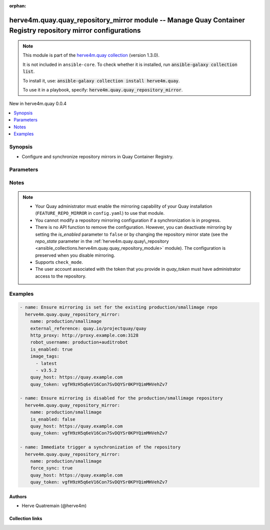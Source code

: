 
.. Document meta

:orphan:

.. |antsibull-internal-nbsp| unicode:: 0xA0
    :trim:

.. meta::
  :antsibull-docs: 2.11.0

.. Anchors

.. _ansible_collections.herve4m.quay.quay_repository_mirror_module:

.. Anchors: short name for ansible.builtin

.. Title

herve4m.quay.quay_repository_mirror module -- Manage Quay Container Registry repository mirror configurations
+++++++++++++++++++++++++++++++++++++++++++++++++++++++++++++++++++++++++++++++++++++++++++++++++++++++++++++

.. Collection note

.. note::
    This module is part of the `herve4m.quay collection <https://galaxy.ansible.com/ui/repo/published/herve4m/quay/>`_ (version 1.3.0).

    It is not included in ``ansible-core``.
    To check whether it is installed, run :code:`ansible-galaxy collection list`.

    To install it, use: :code:`ansible-galaxy collection install herve4m.quay`.

    To use it in a playbook, specify: :code:`herve4m.quay.quay_repository_mirror`.

.. version_added

.. rst-class:: ansible-version-added

New in herve4m.quay 0.0.4

.. contents::
   :local:
   :depth: 1

.. Deprecated


Synopsis
--------

.. Description

- Configure and synchronize repository mirrors in Quay Container Registry.


.. Aliases


.. Requirements






.. Options

Parameters
----------

.. raw:: html

  <table class="colwidths-auto ansible-option-table docutils align-default" style="width: 100%">
  <thead>
  <tr class="row-odd">
    <th class="head"><p>Parameter</p></th>
    <th class="head"><p>Comments</p></th>
  </tr>
  </thead>
  <tbody>
  <tr class="row-even">
    <td><div class="ansible-option-cell">
      <div class="ansibleOptionAnchor" id="parameter-external_reference"></div>
      <p class="ansible-option-title"><strong>external_reference</strong></p>
      <a class="ansibleOptionLink" href="#parameter-external_reference" title="Permalink to this option"></a>
      <p class="ansible-option-type-line">
        <span class="ansible-option-type">string</span>
      </p>
    </div></td>
    <td><div class="ansible-option-cell">
      <p>Path to the remote container repository to synchronize, such as quay.io/projectquay/quay for example.</p>
      <p>That parameter is required when creating the mirroring configuration.</p>
    </div></td>
  </tr>
  <tr class="row-odd">
    <td><div class="ansible-option-cell">
      <div class="ansibleOptionAnchor" id="parameter-external_registry_password"></div>
      <p class="ansible-option-title"><strong>external_registry_password</strong></p>
      <a class="ansibleOptionLink" href="#parameter-external_registry_password" title="Permalink to this option"></a>
      <p class="ansible-option-type-line">
        <span class="ansible-option-type">string</span>
      </p>
    </div></td>
    <td><div class="ansible-option-cell">
      <p>Password to use for pulling the image from the remote registry.</p>
    </div></td>
  </tr>
  <tr class="row-even">
    <td><div class="ansible-option-cell">
      <div class="ansibleOptionAnchor" id="parameter-external_registry_username"></div>
      <p class="ansible-option-title"><strong>external_registry_username</strong></p>
      <a class="ansibleOptionLink" href="#parameter-external_registry_username" title="Permalink to this option"></a>
      <p class="ansible-option-type-line">
        <span class="ansible-option-type">string</span>
      </p>
    </div></td>
    <td><div class="ansible-option-cell">
      <p>Username to use for pulling the image from the remote registry.</p>
    </div></td>
  </tr>
  <tr class="row-odd">
    <td><div class="ansible-option-cell">
      <div class="ansibleOptionAnchor" id="parameter-force_sync"></div>
      <p class="ansible-option-title"><strong>force_sync</strong></p>
      <a class="ansibleOptionLink" href="#parameter-force_sync" title="Permalink to this option"></a>
      <p class="ansible-option-type-line">
        <span class="ansible-option-type">boolean</span>
      </p>
    </div></td>
    <td><div class="ansible-option-cell">
      <p>Triggers an immediate image synchronization.</p>
      <p class="ansible-option-line"><strong class="ansible-option-choices">Choices:</strong></p>
      <ul class="simple">
        <li><p><code class="ansible-value literal notranslate ansible-option-default-bold"><strong>false</strong></code> <span class="ansible-option-choices-default-mark">← (default)</span></p></li>
        <li><p><code class="ansible-value literal notranslate ansible-option-choices-entry">true</code></p></li>
      </ul>

    </div></td>
  </tr>
  <tr class="row-even">
    <td><div class="ansible-option-cell">
      <div class="ansibleOptionAnchor" id="parameter-http_proxy"></div>
      <p class="ansible-option-title"><strong>http_proxy</strong></p>
      <a class="ansibleOptionLink" href="#parameter-http_proxy" title="Permalink to this option"></a>
      <p class="ansible-option-type-line">
        <span class="ansible-option-type">string</span>
      </p>
    </div></td>
    <td><div class="ansible-option-cell">
      <p>HTTP proxy to use for accessing the remote container registry.</p>
      <p>See the <code class='docutils literal notranslate'>curl</code> documentation for more details.</p>
      <p>By default, no proxy is used.</p>
    </div></td>
  </tr>
  <tr class="row-odd">
    <td><div class="ansible-option-cell">
      <div class="ansibleOptionAnchor" id="parameter-https_proxy"></div>
      <p class="ansible-option-title"><strong>https_proxy</strong></p>
      <a class="ansibleOptionLink" href="#parameter-https_proxy" title="Permalink to this option"></a>
      <p class="ansible-option-type-line">
        <span class="ansible-option-type">string</span>
      </p>
    </div></td>
    <td><div class="ansible-option-cell">
      <p>HTTPS proxy to use for accessing the remote container registry.</p>
      <p>See the <code class='docutils literal notranslate'>curl</code> documentation for more details.</p>
      <p>By default, no proxy is used.</p>
    </div></td>
  </tr>
  <tr class="row-even">
    <td><div class="ansible-option-cell">
      <div class="ansibleOptionAnchor" id="parameter-image_tags"></div>
      <p class="ansible-option-title"><strong>image_tags</strong></p>
      <a class="ansibleOptionLink" href="#parameter-image_tags" title="Permalink to this option"></a>
      <p class="ansible-option-type-line">
        <span class="ansible-option-type">list</span>
        / <span class="ansible-option-elements">elements=string</span>
      </p>
    </div></td>
    <td><div class="ansible-option-cell">
      <p>List of image tags to be synchronized from the remote repository.</p>
    </div></td>
  </tr>
  <tr class="row-odd">
    <td><div class="ansible-option-cell">
      <div class="ansibleOptionAnchor" id="parameter-is_enabled"></div>
      <p class="ansible-option-title"><strong>is_enabled</strong></p>
      <a class="ansibleOptionLink" href="#parameter-is_enabled" title="Permalink to this option"></a>
      <p class="ansible-option-type-line">
        <span class="ansible-option-type">boolean</span>
      </p>
    </div></td>
    <td><div class="ansible-option-cell">
      <p>Defines whether the mirror configuration is active or inactive.</p>
      <p><code class='docutils literal notranslate'>false</code> by default.</p>
      <p class="ansible-option-line"><strong class="ansible-option-choices">Choices:</strong></p>
      <ul class="simple">
        <li><p><code class="ansible-value literal notranslate ansible-option-choices-entry">false</code></p></li>
        <li><p><code class="ansible-value literal notranslate ansible-option-choices-entry">true</code></p></li>
      </ul>

    </div></td>
  </tr>
  <tr class="row-even">
    <td><div class="ansible-option-cell">
      <div class="ansibleOptionAnchor" id="parameter-name"></div>
      <p class="ansible-option-title"><strong>name</strong></p>
      <a class="ansibleOptionLink" href="#parameter-name" title="Permalink to this option"></a>
      <p class="ansible-option-type-line">
        <span class="ansible-option-type">string</span>
        / <span class="ansible-option-required">required</span>
      </p>
    </div></td>
    <td><div class="ansible-option-cell">
      <p>Name of the existing repository for which the mirror parameters are configured. The format for the name is <code class='docutils literal notranslate'>namespace</code>/<code class='docutils literal notranslate'>shortname</code>. The namespace can only be an organization namespace.</p>
    </div></td>
  </tr>
  <tr class="row-odd">
    <td><div class="ansible-option-cell">
      <div class="ansibleOptionAnchor" id="parameter-no_proxy"></div>
      <p class="ansible-option-title"><strong>no_proxy</strong></p>
      <a class="ansibleOptionLink" href="#parameter-no_proxy" title="Permalink to this option"></a>
      <p class="ansible-option-type-line">
        <span class="ansible-option-type">string</span>
      </p>
    </div></td>
    <td><div class="ansible-option-cell">
      <p>Comma-separated list of hosts for which the proxy should not be used.</p>
      <p>Only relevant when you also specify a proxy configuration by setting the <em>http_proxy</em> or <em>https_proxy</em> variables.</p>
      <p>See the <code class='docutils literal notranslate'>curl</code> documentation for more details.</p>
    </div></td>
  </tr>
  <tr class="row-even">
    <td><div class="ansible-option-cell">
      <div class="ansibleOptionAnchor" id="parameter-quay_host"></div>
      <p class="ansible-option-title"><strong>quay_host</strong></p>
      <a class="ansibleOptionLink" href="#parameter-quay_host" title="Permalink to this option"></a>
      <p class="ansible-option-type-line">
        <span class="ansible-option-type">string</span>
      </p>
    </div></td>
    <td><div class="ansible-option-cell">
      <p>URL for accessing the API. <a href='https://quay.example.com:8443'>https://quay.example.com:8443</a> for example.</p>
      <p>If you do not set the parameter, then the module uses the <code class='docutils literal notranslate'>QUAY_HOST</code> environment variable.</p>
      <p>If you do no set the environment variable either, then the module uses the <a href='http://127.0.0.1'>http://127.0.0.1</a> URL.</p>
      <p class="ansible-option-line"><strong class="ansible-option-default-bold">Default:</strong> <code class="ansible-value literal notranslate ansible-option-default">&#34;http://127.0.0.1&#34;</code></p>
    </div></td>
  </tr>
  <tr class="row-odd">
    <td><div class="ansible-option-cell">
      <div class="ansibleOptionAnchor" id="parameter-quay_password"></div>
      <p class="ansible-option-title"><strong>quay_password</strong></p>
      <a class="ansibleOptionLink" href="#parameter-quay_password" title="Permalink to this option"></a>
      <p class="ansible-option-type-line">
        <span class="ansible-option-type">string</span>
      </p>
    </div></td>
    <td><div class="ansible-option-cell">
      <p>The password to use for authenticating against the API.</p>
      <p>If you do not set the parameter, then the module tries the <code class='docutils literal notranslate'>QUAY_PASSWORD</code> environment variable.</p>
      <p>If you set <em>quay_password</em>, then you also need to set <em>quay_username</em>.</p>
      <p>Mutually exclusive with <em>quay_token</em>.</p>
    </div></td>
  </tr>
  <tr class="row-even">
    <td><div class="ansible-option-cell">
      <div class="ansibleOptionAnchor" id="parameter-quay_token"></div>
      <p class="ansible-option-title"><strong>quay_token</strong></p>
      <a class="ansibleOptionLink" href="#parameter-quay_token" title="Permalink to this option"></a>
      <p class="ansible-option-type-line">
        <span class="ansible-option-type">string</span>
      </p>
    </div></td>
    <td><div class="ansible-option-cell">
      <p>OAuth access token for authenticating against the API.</p>
      <p>If you do not set the parameter, then the module tries the <code class='docutils literal notranslate'>QUAY_TOKEN</code> environment variable.</p>
      <p>Mutually exclusive with <em>quay_username</em> and <em>quay_password</em>.</p>
    </div></td>
  </tr>
  <tr class="row-odd">
    <td><div class="ansible-option-cell">
      <div class="ansibleOptionAnchor" id="parameter-quay_username"></div>
      <p class="ansible-option-title"><strong>quay_username</strong></p>
      <a class="ansibleOptionLink" href="#parameter-quay_username" title="Permalink to this option"></a>
      <p class="ansible-option-type-line">
        <span class="ansible-option-type">string</span>
      </p>
    </div></td>
    <td><div class="ansible-option-cell">
      <p>The username to use for authenticating against the API.</p>
      <p>If you do not set the parameter, then the module tries the <code class='docutils literal notranslate'>QUAY_USERNAME</code> environment variable.</p>
      <p>If you set <em>quay_username</em>, then you also need to set <em>quay_password</em>.</p>
      <p>Mutually exclusive with <em>quay_token</em>.</p>
    </div></td>
  </tr>
  <tr class="row-even">
    <td><div class="ansible-option-cell">
      <div class="ansibleOptionAnchor" id="parameter-robot_username"></div>
      <p class="ansible-option-title"><strong>robot_username</strong></p>
      <a class="ansibleOptionLink" href="#parameter-robot_username" title="Permalink to this option"></a>
      <p class="ansible-option-type-line">
        <span class="ansible-option-type">string</span>
      </p>
    </div></td>
    <td><div class="ansible-option-cell">
      <p>Username of the robot account that is used for synchronization.</p>
      <p>That parameter is required when creating the mirroring configuration.</p>
    </div></td>
  </tr>
  <tr class="row-odd">
    <td><div class="ansible-option-cell">
      <div class="ansibleOptionAnchor" id="parameter-sync_interval"></div>
      <p class="ansible-option-title"><strong>sync_interval</strong></p>
      <a class="ansibleOptionLink" href="#parameter-sync_interval" title="Permalink to this option"></a>
      <p class="ansible-option-type-line">
        <span class="ansible-option-type">integer</span>
      </p>
    </div></td>
    <td><div class="ansible-option-cell">
      <p>Synchronization interval for this repository mirror in seconds.</p>
      <p>86400 (one day) by default.</p>
    </div></td>
  </tr>
  <tr class="row-even">
    <td><div class="ansible-option-cell">
      <div class="ansibleOptionAnchor" id="parameter-sync_start_date"></div>
      <p class="ansible-option-title"><strong>sync_start_date</strong></p>
      <a class="ansibleOptionLink" href="#parameter-sync_start_date" title="Permalink to this option"></a>
      <p class="ansible-option-type-line">
        <span class="ansible-option-type">string</span>
      </p>
    </div></td>
    <td><div class="ansible-option-cell">
      <p>The date and time at which the first synchronization should be initiated.</p>
      <p>The format for the <em>sync_start_date</em> parameter is ISO 8601 UTC, such as 2021-12-02T21:06:00Z.</p>
      <p>If you do not provide the <em>sync_start_date</em> parameter when you configure a new repository mirror, then the synchronization is immediately active, and a synchronization is initiated if the <em>is_enabled</em> parameter is <code class='docutils literal notranslate'>true</code>.</p>
    </div></td>
  </tr>
  <tr class="row-odd">
    <td><div class="ansible-option-cell">
      <div class="ansibleOptionAnchor" id="parameter-validate_certs"></div>
      <div class="ansibleOptionAnchor" id="parameter-verify_ssl"></div>
      <p class="ansible-option-title"><strong>validate_certs</strong></p>
      <a class="ansibleOptionLink" href="#parameter-validate_certs" title="Permalink to this option"></a>
      <p class="ansible-option-type-line"><span class="ansible-option-aliases">aliases: verify_ssl</span></p>
      <p class="ansible-option-type-line">
        <span class="ansible-option-type">boolean</span>
      </p>
    </div></td>
    <td><div class="ansible-option-cell">
      <p>Whether to allow insecure connections to the API.</p>
      <p>If <code class='docutils literal notranslate'>no</code>, then the module does not validate SSL certificates.</p>
      <p>If you do not set the parameter, then the module tries the <code class='docutils literal notranslate'>QUAY_VERIFY_SSL</code> environment variable (<code class='docutils literal notranslate'>yes</code>, <code class='docutils literal notranslate'>1</code>, and <code class='docutils literal notranslate'>True</code> mean yes, and <code class='docutils literal notranslate'>no</code>, <code class='docutils literal notranslate'>0</code>, <code class='docutils literal notranslate'>False</code>, and no value mean no).</p>
      <p class="ansible-option-line"><strong class="ansible-option-choices">Choices:</strong></p>
      <ul class="simple">
        <li><p><code class="ansible-value literal notranslate ansible-option-choices-entry">false</code></p></li>
        <li><p><code class="ansible-value literal notranslate ansible-option-default-bold"><strong>true</strong></code> <span class="ansible-option-choices-default-mark">← (default)</span></p></li>
      </ul>

    </div></td>
  </tr>
  <tr class="row-even">
    <td><div class="ansible-option-cell">
      <div class="ansibleOptionAnchor" id="parameter-verify_tls"></div>
      <p class="ansible-option-title"><strong>verify_tls</strong></p>
      <a class="ansibleOptionLink" href="#parameter-verify_tls" title="Permalink to this option"></a>
      <p class="ansible-option-type-line">
        <span class="ansible-option-type">boolean</span>
      </p>
    </div></td>
    <td><div class="ansible-option-cell">
      <p>Defines whether TLS of the external registry should be verified.</p>
      <p><code class='docutils literal notranslate'>true</code> by default.</p>
      <p class="ansible-option-line"><strong class="ansible-option-choices">Choices:</strong></p>
      <ul class="simple">
        <li><p><code class="ansible-value literal notranslate ansible-option-choices-entry">false</code></p></li>
        <li><p><code class="ansible-value literal notranslate ansible-option-choices-entry">true</code></p></li>
      </ul>

    </div></td>
  </tr>
  </tbody>
  </table>



.. Attributes


.. Notes

Notes
-----

.. note::
   - Your Quay administrator must enable the mirroring capability of your Quay installation (\ :literal:`FEATURE\_REPO\_MIRROR`\  in \ :literal:`config.yaml`\ ) to use that module.
   - You cannot modify a repository mirroring configuration if a synchronization is in progress.
   - There is no API function to remove the configuration. However, you can deactivate mirroring by setting the \ :emphasis:`is\_enabled`\  parameter to \ :literal:`false`\  or by changing the repository mirror state (see the \ :emphasis:`repo\_state`\  parameter in the \ :ref:`herve4m.quay.quay\_repository <ansible_collections.herve4m.quay.quay_repository_module>`\  module). The configuration is preserved when you disable mirroring.
   - Supports \ :literal:`check\_mode`\ .
   - The user account associated with the token that you provide in \ :emphasis:`quay\_token`\  must have administrator access to the repository.

.. Seealso


.. Examples

Examples
--------

.. code-block:: yaml+jinja

    
    - name: Ensure mirroring is set for the existing production/smallimage repo
      herve4m.quay.quay_repository_mirror:
        name: production/smallimage
        external_reference: quay.io/projectquay/quay
        http_proxy: http://proxy.example.com:3128
        robot_username: production+auditrobot
        is_enabled: true
        image_tags:
          - latest
          - v3.5.2
        quay_host: https://quay.example.com
        quay_token: vgfH9zH5q6eV16Con7SvDQYSr0KPYQimMHVehZv7

    - name: Ensure mirroring is disabled for the production/smallimage repository
      herve4m.quay.quay_repository_mirror:
        name: production/smallimage
        is_enabled: false
        quay_host: https://quay.example.com
        quay_token: vgfH9zH5q6eV16Con7SvDQYSr0KPYQimMHVehZv7

    - name: Immediate trigger a synchronization of the repository
      herve4m.quay.quay_repository_mirror:
        name: production/smallimage
        force_sync: true
        quay_host: https://quay.example.com
        quay_token: vgfH9zH5q6eV16Con7SvDQYSr0KPYQimMHVehZv7




.. Facts


.. Return values


..  Status (Presently only deprecated)


.. Authors

Authors
~~~~~~~

- Herve Quatremain (@herve4m)



.. Extra links

Collection links
~~~~~~~~~~~~~~~~

.. ansible-links::

  - title: "Issue Tracker"
    url: "https://github.com/herve4m/quay-collection/issues"
    external: true
  - title: "Repository (Sources)"
    url: "https://github.com/herve4m/quay-collection"
    external: true


.. Parsing errors

